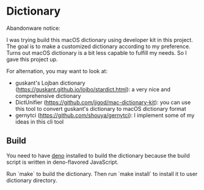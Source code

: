* Dictionary

Abandonware notice:

I was trying build this macOS dictionary using developer kit in this project. The goal is to make a customized dictionary according to my preference. Turns out macOS dictionary is a bit less capable to fulfill my needs. So I gave this project up.

For alternation, you may want to look at:

- guskant's Lojban dictionary (https://guskant.github.io/lojbo/stardict.html): a very nice and comprehensive dictionary
- DictUnifier (https://github.com/jjgod/mac-dictionary-kit): you can use this tool to convert guskant's dictionary to macOS dictionary format
- gernytci (https://github.com/shouya/gernytci): I implement some of my ideas in this cli tool

** Build

You need to have [[https://deno.land/][deno]] installed to build the dictionary because the build script is written in deno-flavored JavaScript.

Run `make` to build the dictionary. Then run `make install` to install it to user dictionary directory.
